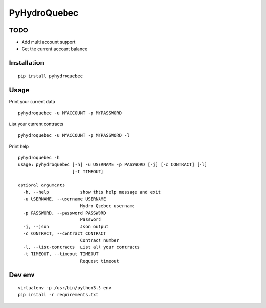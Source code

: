 #############
PyHydroQuebec
#############

TODO
####

* Add multi account support
* Get the current account balance

Installation
############

::

    pip install pyhydroquebec


Usage
#####

Print your current data

::

    pyhydroquebec -u MYACCOUNT -p MYPASSWORD


List your current contracts

::

    pyhydroquebec -u MYACCOUNT -p MYPASSWORD -l


Print help

::

    pyhydroquebec -h
    usage: pyhydroquebec [-h] -u USERNAME -p PASSWORD [-j] [-c CONTRACT] [-l]
                         [-t TIMEOUT]

    optional arguments:
      -h, --help            show this help message and exit
      -u USERNAME, --username USERNAME
                            Hydro Quebec username
      -p PASSWORD, --password PASSWORD
                            Password
      -j, --json            Json output
      -c CONTRACT, --contract CONTRACT
                            Contract number
      -l, --list-contracts  List all your contracts
      -t TIMEOUT, --timeout TIMEOUT
                            Request timeout

Dev env
#######

::

    virtualenv -p /usr/bin/python3.5 env
    pip install -r requirements.txt 
